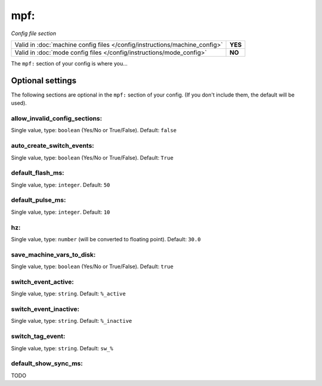 mpf:
====

*Config file section*

+----------------------------------------------------------------------------+---------+
| Valid in :doc:`machine config files </config/instructions/machine_config>` | **YES** |
+----------------------------------------------------------------------------+---------+
| Valid in :doc:`mode config files </config/instructions/mode_config>`       | **NO**  |
+----------------------------------------------------------------------------+---------+

.. overview

The ``mpf:`` section of your config is where you...

.. todo::
   Add description.

Optional settings
-----------------

The following sections are optional in the ``mpf:`` section of your config. (If you don't include them, the default will be used).

allow_invalid_config_sections:
~~~~~~~~~~~~~~~~~~~~~~~~~~~~~~
Single value, type: ``boolean`` (Yes/No or True/False). Default: ``false``

.. todo::
   Add description.

auto_create_switch_events:
~~~~~~~~~~~~~~~~~~~~~~~~~~
Single value, type: ``boolean`` (Yes/No or True/False). Default: ``True``

.. todo::
   Add description.

default_flash_ms:
~~~~~~~~~~~~~~~~~
Single value, type: ``integer``. Default: ``50``

.. todo::
   Add description.

default_pulse_ms:
~~~~~~~~~~~~~~~~~
Single value, type: ``integer``. Default: ``10``

.. todo::
   Add description.

hz:
~~~
Single value, type: ``number`` (will be converted to floating point). Default: ``30.0``

.. todo::
   Add description.

save_machine_vars_to_disk:
~~~~~~~~~~~~~~~~~~~~~~~~~~
Single value, type: ``boolean`` (Yes/No or True/False). Default: ``true``

.. todo::
   Add description.

switch_event_active:
~~~~~~~~~~~~~~~~~~~~
Single value, type: ``string``. Default: ``%_active``

.. todo::
   Add description.

switch_event_inactive:
~~~~~~~~~~~~~~~~~~~~~~
Single value, type: ``string``. Default: ``%_inactive``

.. todo::
   Add description.

switch_tag_event:
~~~~~~~~~~~~~~~~~
Single value, type: ``string``. Default: ``sw_%``

.. todo::
   Add description.

default_show_sync_ms:
~~~~~~~~~~~~~~~~~~~~~

.. versionadded:: 0.32

TODO
